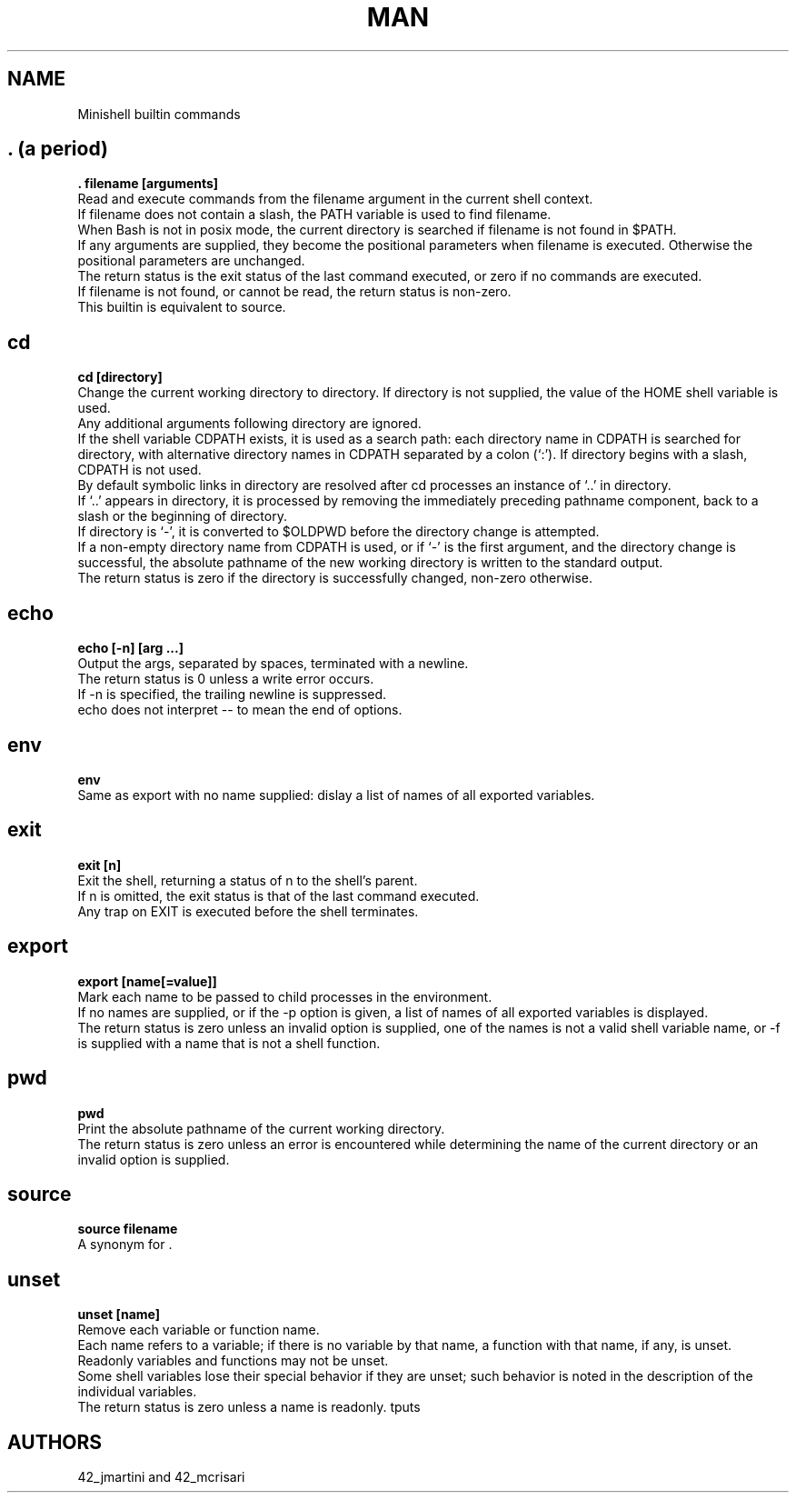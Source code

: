 .TH MAN 0 "2021-09-24" "GNU" "Minishell"

.SH NAME
Minishell builtin commands

.SH . (a period)
.B . filename [arguments]
.br
Read and execute commands from the filename argument in the current shell context.
.br
If filename does not contain a slash, the PATH variable is used to find filename.
.br
When Bash is not in posix mode, the current directory is searched if filename is not found in $PATH.
.br
If any arguments are supplied, they become the positional parameters when filename is executed. Otherwise the positional parameters are unchanged.
.br
The return status is the exit status of the last command executed, or zero if no commands are executed.
.br
If filename is not found, or cannot be read, the return status is non-zero.
.br
This builtin is equivalent to source.

.SH cd
.B cd [directory]
.br
Change the current working directory to directory. If directory is not supplied, the value of the HOME shell variable is used.
.br
Any additional arguments following directory are ignored.
.br
If the shell variable CDPATH exists, it is used as a search path: each directory name in CDPATH is searched for directory, with alternative directory names in CDPATH separated by a colon (‘:’). If directory begins with a slash, CDPATH is not used.
.br
By default symbolic links in directory are resolved after cd processes an instance of ‘..’ in directory.
.br
If ‘..’ appears in directory, it is processed by removing the immediately preceding pathname component, back to a slash or the beginning of directory.
.br
If directory is ‘-’, it is converted to $OLDPWD before the directory change is attempted.
.br
If a non-empty directory name from CDPATH is used, or if ‘-’ is the first argument, and the directory change is successful, the absolute pathname of the new working directory is written to the standard output.
.br
The return status is zero if the directory is successfully changed, non-zero otherwise.

.SH echo
.B echo [-n] [arg ...]
.br
Output the args, separated by spaces, terminated with a newline.
.br
The return status is 0 unless a write error occurs. 
.br
If -n is specified, the trailing newline is suppressed.
.br
echo does not interpret -- to mean the end of options.

.SH env
.B env
.br
Same as export with no name supplied: dislay a list of names of all exported variables.

.SH exit
.B exit [n]
.br
Exit the shell, returning a status of n to the shell’s parent.
.br
If n is omitted, the exit status is that of the last command executed.
.br
Any trap on EXIT is executed before the shell terminates.

.SH export
.B export [name[=value]]
.br
Mark each name to be passed to child processes in the environment.
.br
If no names are supplied, or if the -p option is given, a list of names of all exported variables is displayed.
.br
The return status is zero unless an invalid option is supplied, one of the names is not a valid shell variable name, or -f is supplied with a name that is not a shell function.

.SH pwd
.B pwd
.br
Print the absolute pathname of the current working directory.
.br
The return status is zero unless an error is encountered while determining the name of the current directory or an invalid option is supplied.

.SH source
.B source filename
.br
A synonym for .

.SH unset
.B unset [name]
.br
Remove each variable or function name.
.br
Each name refers to a variable; if there is no variable by that name, a function with that name, if any, is unset.
.br
Readonly variables and functions may not be unset.
.br
Some shell variables lose their special behavior if they are unset; such behavior is noted in the description of the individual variables.
.br
The return status is zero unless a name is readonly.
tputs

.SH AUTHORS
42_jmartini and 42_mcrisari